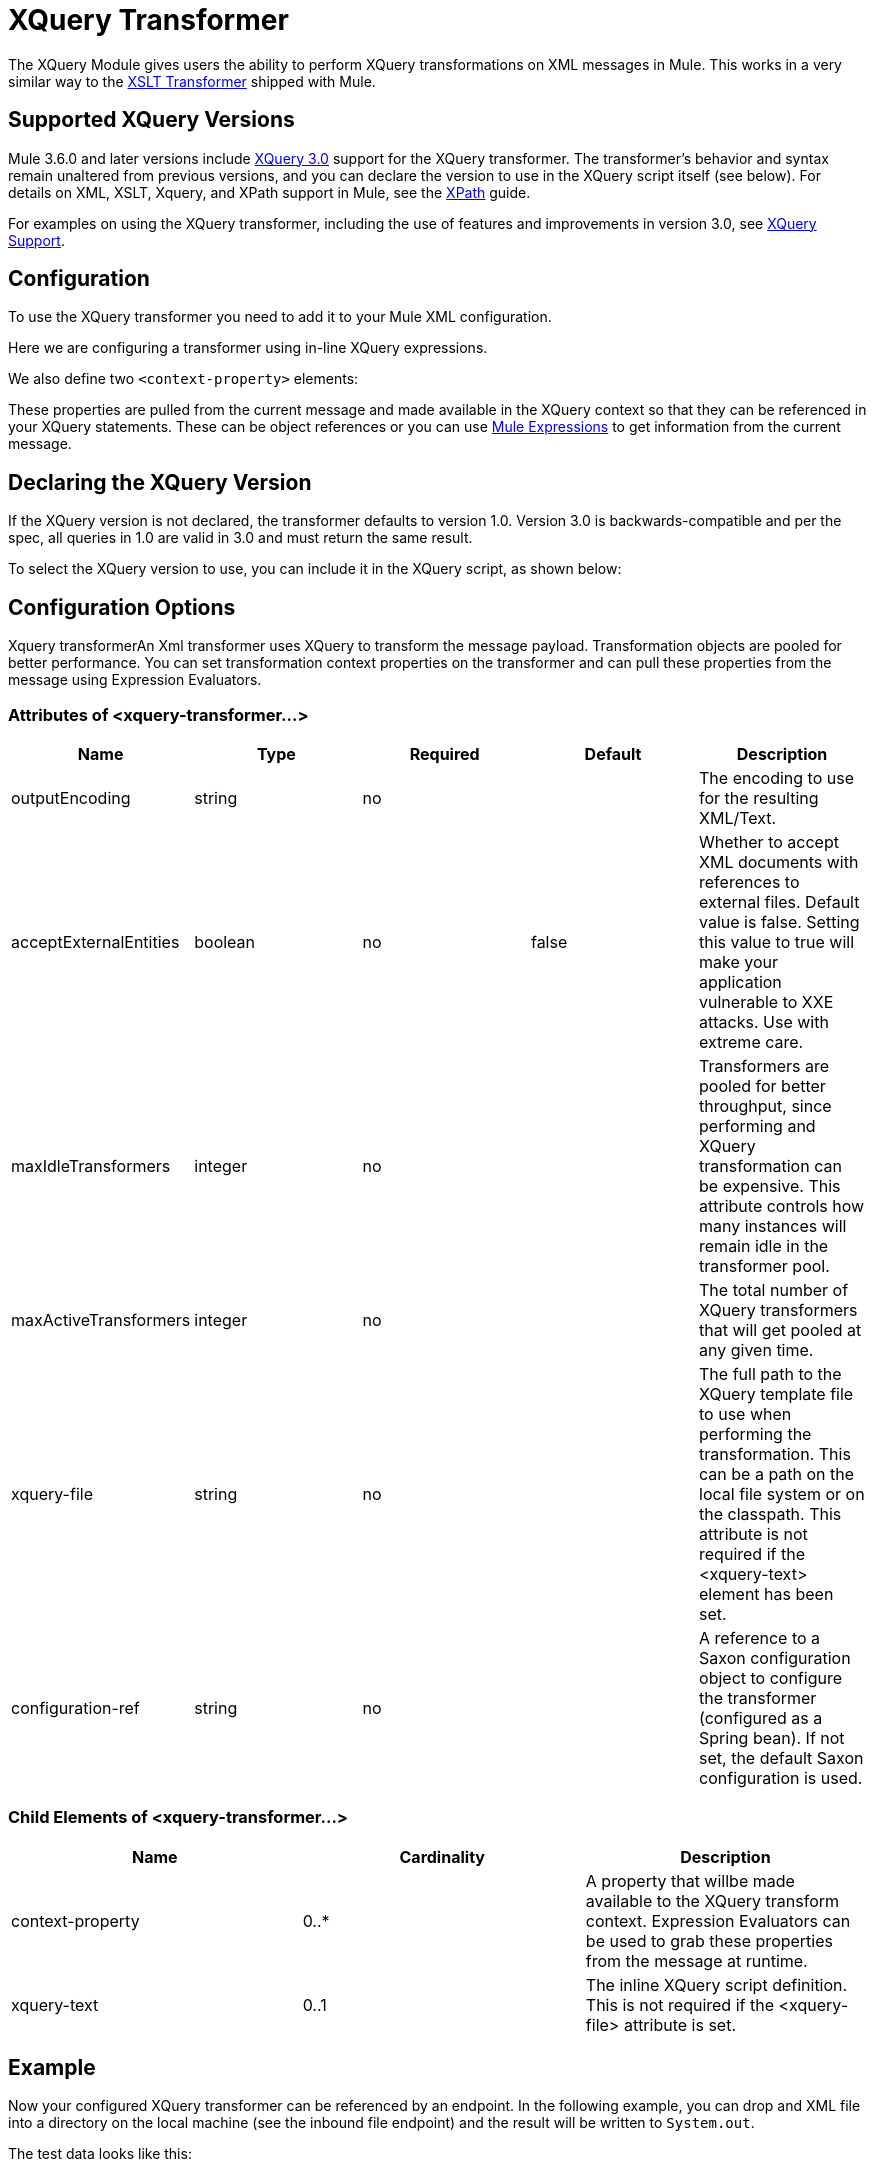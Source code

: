 = XQuery Transformer
:keywords: anypoint studio, esb, transformers

The XQuery Module gives users the ability to perform XQuery transformations on XML messages in Mule. This works in a very similar way to the link:/mule\-user\-guide/v/3\.6/xslt-transformer[XSLT Transformer] shipped with Mule.


== Supported XQuery Versions

Mule 3.6.0 and later versions include http://www.w3.org/TR/xquery-30/[XQuery 3.0] support for the XQuery transformer. The transformer's behavior and syntax remain unaltered from previous versions, and you can declare the version to use in the XQuery script itself (see below). For details on XML, XSLT, Xquery, and XPath support in Mule, see the link:/mule\-user\-guide/v/3\.6/xpath[XPath] guide.

For examples on using the XQuery transformer, including the use of features and improvements in version 3.0, see link:/mule\-user\-guide/v/3\.6/xquery-support[XQuery Support].

== Configuration

To use the XQuery transformer you need to add it to your Mule XML configuration.

Here we are configuring a transformer using in-line XQuery expressions.

We also define two `<context-property>` elements:

These properties are pulled from the current message and made available in the XQuery context so that they can be referenced in your XQuery statements. These can be object references or you can use link:/mule\-user\-guide/v/3\.6/mule-expression-language-mel[Mule Expressions] to get information from the current message.

== Declaring the XQuery Version

If the XQuery version is not declared, the transformer defaults to version 1.0. Version 3.0 is backwards-compatible and per the spec, all queries in 1.0 are valid in 3.0 and must return the same result.

To select the XQuery version to use, you can include it in the XQuery script, as shown below:

== Configuration Options

Xquery transformerAn Xml transformer uses XQuery to transform the message payload. Transformation objects are pooled for better performance. You can set transformation context properties on the transformer and can pull these properties from the message using Expression Evaluators.

=== Attributes of <xquery-transformer...>

[%header,cols="5*"]
|===
|Name |Type |Required |Default |Description
|outputEncoding |string |no |  |The encoding to use for the resulting XML/Text.
|acceptExternalEntities |boolean |no |false |Whether to accept XML documents with references to external files. Default value is false. Setting this value to true will make your application vulnerable to XXE attacks. Use with extreme care.
|maxIdleTransformers |integer |no |  |Transformers are pooled for better throughput, since performing and XQuery transformation can be expensive. This attribute controls how many instances will remain idle in the transformer pool.
|maxActiveTransformers |integer |no |  |The total number of XQuery transformers that will get pooled at any given time.
|xquery-file |string |no |  |The full path to the XQuery template file to use when performing the transformation. This can be a path on the local file system or on the classpath. This attribute is not required if the <xquery-text> element has been set.
|configuration-ref |string |no |  |A reference to a Saxon configuration object to configure the transformer (configured as a Spring bean). If not set, the default Saxon configuration is used.
|===

=== Child Elements of <xquery-transformer...>

[%header,cols="34,33,33"]
|===
|Name |Cardinality |Description
|context-property |0..* |A property that willbe made available to the XQuery transform context. Expression Evaluators can be used to grab these properties from the message at runtime.
|xquery-text |0..1 |The inline XQuery script definition. This is not required if the <xquery-file> attribute is set.
|===

== Example

Now your configured XQuery transformer can be referenced by an endpoint. In the following example, you can drop and XML file into a directory on the local machine (see the inbound file endpoint) and the result will be written to `System.out`.

The test data looks like this:

The result written to `System.out` will look like this:

The full configuration for this examples looks like this:

=== Testing

This can be tested using the following functional test.

